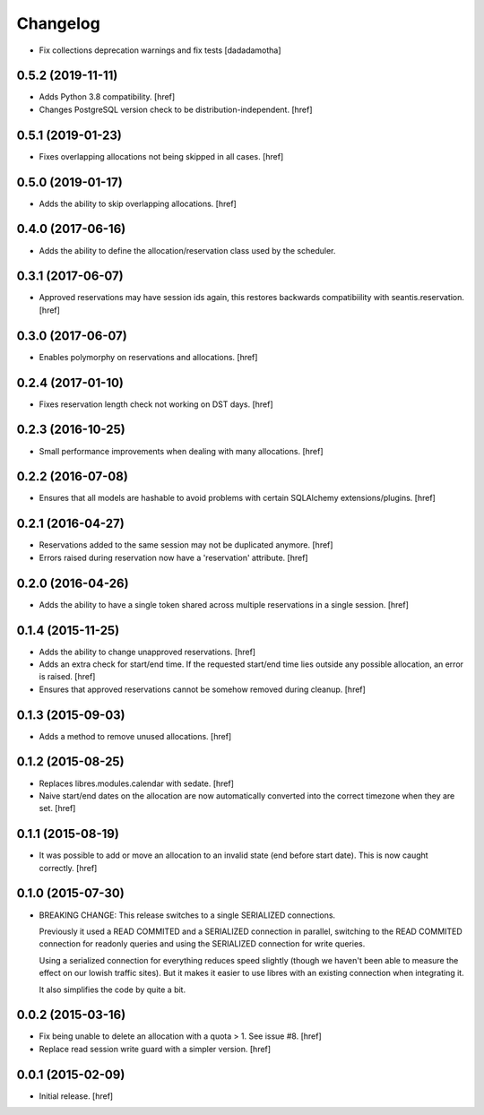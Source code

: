Changelog
---------

- Fix collections deprecation warnings and fix tests
  [dadadamotha]

0.5.2 (2019-11-11)
~~~~~~~~~~~~~~~~~~~

- Adds Python 3.8 compatibility.
  [href]

- Changes PostgreSQL version check to be distribution-independent.
  [href]

0.5.1 (2019-01-23)
~~~~~~~~~~~~~~~~~~~

- Fixes overlapping allocations not being skipped in all cases.
  [href]

0.5.0 (2019-01-17)
~~~~~~~~~~~~~~~~~~~

- Adds the ability to skip overlapping allocations.
  [href]

0.4.0 (2017-06-16)
~~~~~~~~~~~~~~~~~~~

- Adds the ability to define the allocation/reservation class used by the
  scheduler.

0.3.1 (2017-06-07)
~~~~~~~~~~~~~~~~~~~

- Approved reservations may have session ids again, this restores backwards
  compatibiility with seantis.reservation.
  [href]

0.3.0 (2017-06-07)
~~~~~~~~~~~~~~~~~~~

- Enables polymorphy on reservations and allocations.
  [href]

0.2.4 (2017-01-10)
~~~~~~~~~~~~~~~~~~~

- Fixes reservation length check not working on DST days.
  [href]

0.2.3 (2016-10-25)
~~~~~~~~~~~~~~~~~~~

- Small performance improvements when dealing with many allocations.
  [href]

0.2.2 (2016-07-08)
~~~~~~~~~~~~~~~~~~~

- Ensures that all models are hashable to avoid problems with certain
  SQLAlchemy extensions/plugins.
  [href]

0.2.1 (2016-04-27)
~~~~~~~~~~~~~~~~~~~

- Reservations added to the same session may not be duplicated anymore.
  [href]

- Errors raised during reservation now have a 'reservation' attribute.
  [href]

0.2.0 (2016-04-26)
~~~~~~~~~~~~~~~~~~~

- Adds the ability to have a single token shared across multiple reservations
  in a single session.
  [href]

0.1.4 (2015-11-25)
~~~~~~~~~~~~~~~~~~~

- Adds the ability to change unapproved reservations.
  [href]

- Adds an extra check for start/end time. If the requested start/end time lies
  outside any possible allocation, an error is raised.
  [href]

- Ensures that approved reservations cannot be somehow removed during cleanup.
  [href]

0.1.3 (2015-09-03)
~~~~~~~~~~~~~~~~~~

- Adds a method to remove unused allocations.
  [href]

0.1.2 (2015-08-25)
~~~~~~~~~~~~~~~~~~

- Replaces libres.modules.calendar with sedate.
  [href]

- Naive start/end dates on the allocation are now automatically converted into
  the correct timezone when they are set.
  [href]

0.1.1 (2015-08-19)
~~~~~~~~~~~~~~~~~~

- It was possible to add or move an allocation to an invalid state (end before
  start date). This is now caught correctly.
  [href]

0.1.0 (2015-07-30)
~~~~~~~~~~~~~~~~~~

- BREAKING CHANGE: This release switches to a single SERIALIZED connections.
  
  Previously it used a READ COMMITED and a SERIALIZED connection in parallel,
  switching to the READ COMMITED connection for readonly queries and using
  the SERIALIZED connection for write queries.

  Using a serialized connection for everything reduces speed slightly (though
  we haven't been able to measure the effect on our lowish traffic sites). But
  it makes it easier to use libres with an existing connection when integrating
  it.

  It also simplifies the code by quite a bit.

0.0.2 (2015-03-16)
~~~~~~~~~~~~~~~~~~

- Fix being unable to delete an allocation with a quota > 1. 
  See issue #8.
  [href]

- Replace read session write guard with a simpler version.
  [href]

0.0.1 (2015-02-09)
~~~~~~~~~~~~~~~~~~

- Initial release.
  [href]